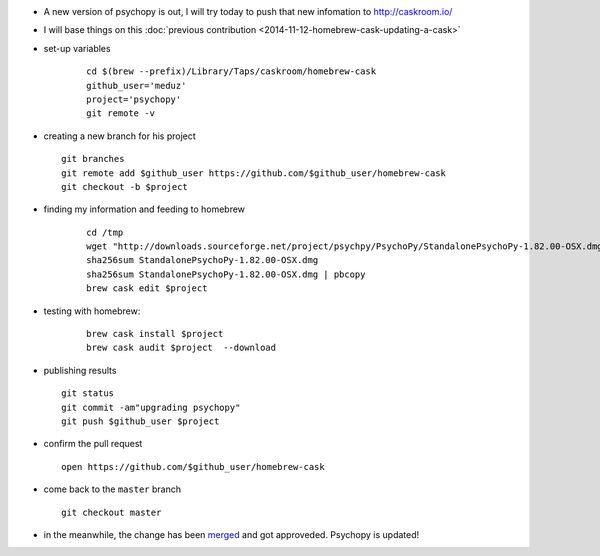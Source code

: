.. title: homebrew cask : updating an existing cask
.. slug: 2015-04-01-homebrew-cask-updating-a-cask
.. date: 2015-04-01 13:36:57
.. type: text
.. tags: macos, sciblog, homebrew

- A new version of psychopy is out, I will try today to push that new infomation to http://caskroom.io/

- I will base things on this :doc:`previous contribution <2014-11-12-homebrew-cask-updating-a-cask>`

- set-up variables

   ::

       cd $(brew --prefix)/Library/Taps/caskroom/homebrew-cask
       github_user='meduz'
       project='psychopy'
       git remote -v

.. TEASER_END

-  creating a new branch for his project

   ::

       git branches
       git remote add $github_user https://github.com/$github_user/homebrew-cask
       git checkout -b $project

- finding my information and feeding to homebrew

   ::

       cd /tmp
       wget "http://downloads.sourceforge.net/project/psychpy/PsychoPy/StandalonePsychoPy-1.82.00-OSX.dmg?r=http%3A%2F%2Fsourceforge.net%2Fprojects%2Fpsychpy%2F%3Fsource%3Dtyp_redirect&ts=1427881364&use_mirror=freefr"
       sha256sum StandalonePsychoPy-1.82.00-OSX.dmg
       sha256sum StandalonePsychoPy-1.82.00-OSX.dmg | pbcopy
       brew cask edit $project

- testing with homebrew:

   ::

       brew cask install $project
       brew cask audit $project  --download

-  publishing results

   ::

       git status
       git commit -am"upgrading psychopy"
       git push $github_user $project

-  confirm the pull request

   ::

       open https://github.com/$github_user/homebrew-cask

-  come back to the ``master`` branch

   ::

       git checkout master

-  in the meanwhile, the change has been
   `merged <https://github.com/caskroom/homebrew-cask/pull/10354>`__
   and got approveded. Psychopy is updated!

